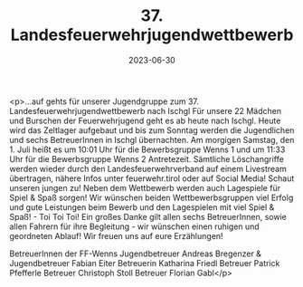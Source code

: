 #+TITLE: 37. Landesfeuerwehrjugendwettbewerb
#+DATE: 2023-06-30
#+FACEBOOK_URL: https://facebook.com/ffwenns/posts/634454178717038

<p>...auf gehts für unserer Jugendgruppe zum 37. Landesfeuerwehrjugendwettbewerb nach Ischgl 
Für unsere 22 Mädchen und Burschen der Feuerwehrjugend geht es ab heute nach Ischgl. Heute wird das Zeltlager aufgebaut und bis zum Sonntag werden die Jugendlichen und sechs BetreuerInnen in Ischgl übernachten.
Am morgigen Samstag, den 1. Juli heißt es um 10:01 Uhr für die Bewerbsgruppe Wenns 1 und um 11:33 Uhr für die Bewerbsgruppe Wenns 2 Antretezeit. 
Sämtliche Löschangriffe werden wieder durch den Landesfeuerwehrverband auf einem Livestream übertragen, nähere Infos unter feuerwehr.tirol oder auf Social Media! Schaut unseren jungen zu! 
Neben dem Wettbewerb werden auch Lagespiele für Spiel & Spaß sorgen!
Wir wünschen beiden Wettbewerbsgruppen viel Erfolg und gute Leistungen beim Bewerb und den Lagespielen mit viel Spiel & Spaß! - Toi Toi Toi! 
Ein großes Danke gilt allen sechs BetreuerInnen, sowie allen Fahrern für ihre Begleitung - wir wünschen einen ruhigen und geordneten Ablauf! 
Wir freuen uns auf eure Erzählungen! 

BetreuerInnen der FF-Wenns 
Jugendbetreuer Andreas Bregenzer & Jugendbetreuer Fabian Eiter
Betreuerin Katharina Friedl
Betreuer Patrick Pfefferle
Betreuer Christoph Stoll
Betreuer Florian Gabl</p>
